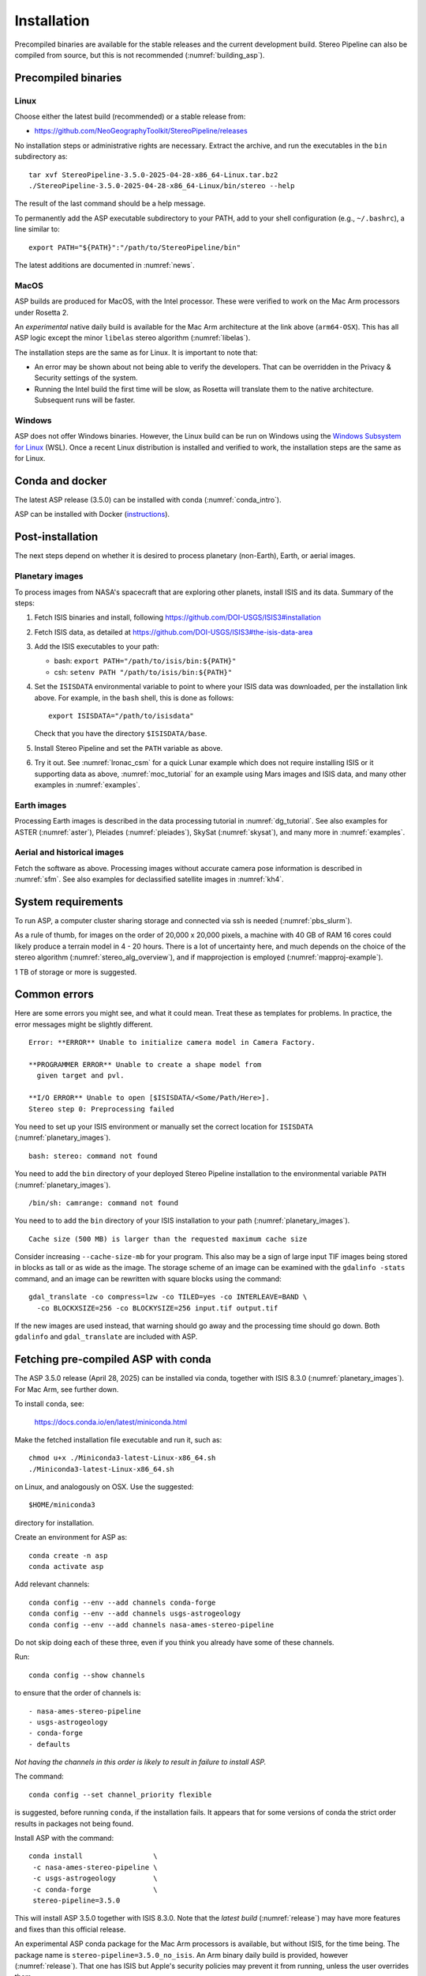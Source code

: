 Installation
============

Precompiled binaries are available for the stable releases and the
current development build. Stereo Pipeline can also be compiled from
source, but this is not recommended (:numref:`building_asp`).

.. _release:

Precompiled binaries
--------------------

Linux
~~~~~
 
Choose either the latest build (recommended) or a stable release
from:

- `<https://github.com/NeoGeographyToolkit/StereoPipeline/releases>`_

No installation steps or administrative rights are necessary.  Extract
the archive, and run the executables in the ``bin`` subdirectory as::

    tar xvf StereoPipeline-3.5.0-2025-04-28-x86_64-Linux.tar.bz2
    ./StereoPipeline-3.5.0-2025-04-28-x86_64-Linux/bin/stereo --help

The result of the last command should be a help message.

To permanently add the ASP executable subdirectory to your PATH, add to your
shell configuration (e.g., ``~/.bashrc``), a line similar to::

    export PATH="${PATH}":"/path/to/StereoPipeline/bin"

The latest additions are documented in :numref:`news`.

MacOS
~~~~~

ASP builds are produced for MacOS, with the Intel processor. These were verified
to work on the Mac Arm processors under Rosetta 2.

An *experimental* native daily build is available for the Mac Arm architecture
at the link above (``arm64-OSX``). This has all ASP logic except the minor
``libelas`` stereo algorithm (:numref:`libelas`).

The installation steps are the same as for Linux. It is important to 
note that:

- An error may be shown about not being able to verify the developers. That can
  be overridden in the Privacy & Security settings of the system.
 
- Running the Intel build the first time will be slow, as Rosetta will
  translate them to the native architecture. Subsequent runs will be
  faster.

Windows
~~~~~~~

ASP does not offer Windows binaries. However, the Linux build can be run on
Windows using the `Windows Subsystem for Linux
<https://learn.microsoft.com/en-us/windows/wsl/install>`_ (WSL). Once a recent
Linux distribution is installed and verified to work, the installation steps are
the same as for Linux.

Conda and docker
----------------

The latest ASP release (3.5.0) can be installed with conda
(:numref:`conda_intro`).

ASP can be installed with Docker (`instructions
<https://github.com/uw-cryo/asp-binder>`_).

Post-installation
-----------------
 
The next steps depend on whether it is desired to process planetary (non-Earth),
Earth, or aerial images.
 
.. _planetary_images:

Planetary images
~~~~~~~~~~~~~~~~

To process images from NASA's spacecraft that are exploring other planets,
install ISIS and its data. Summary of the steps:

#. Fetch ISIS binaries and install, following
   https://github.com/DOI-USGS/ISIS3#installation

#. Fetch ISIS data, as detailed at
   https://github.com/DOI-USGS/ISIS3#the-isis-data-area

#. Add the ISIS executables to your path:

   - bash: ``export PATH="/path/to/isis/bin:${PATH}"``
   - csh:  ``setenv PATH "/path/to/isis/bin:${PATH}"``

#. Set the ``ISISDATA`` environmental variable to point to where your
   ISIS data was downloaded, per the installation link above. For
   example, in the ``bash`` shell, this is done as follows::
  
     export ISISDATA="/path/to/isisdata"
   
   Check that you have the directory ``$ISISDATA/base``.

#. Install Stereo Pipeline and set the ``PATH`` variable as above.

#. Try it out. See :numref:`lronac_csm` for a quick Lunar example which does not
   require installing ISIS or it supporting data as above,
   :numref:`moc_tutorial` for an example using Mars images and ISIS data, and
   many other examples in :numref:`examples`.

Earth images
~~~~~~~~~~~~

Processing Earth images is described in the data processing tutorial in
:numref:`dg_tutorial`. See also examples for ASTER (:numref:`aster`), Pleiades
(:numref:`pleiades`), SkySat (:numref:`skysat`), and many more in
:numref:`examples`.

Aerial and historical images
~~~~~~~~~~~~~~~~~~~~~~~~~~~~

Fetch the software as above. Processing images without accurate camera
pose information is described in :numref:`sfm`. See also examples for 
declassified satellite images in :numref:`kh4`.

.. _system_rec:

System requirements
-------------------

To run ASP, a computer cluster sharing storage and connected via ssh is needed
(:numref:`pbs_slurm`).

As a rule of thumb, for images on the order of 20,000 x 20,000 pixels, a machine
with 40 GB of RAM 16 cores could likely produce a terrain model in 4 - 20 hours.
There is a lot of uncertainty here, and much depends on the choice of the stereo
algorithm (:numref:`stereo_alg_overview`), and if mapprojection is employed
(:numref:`mapproj-example`).

1 TB of storage or more is suggested.

Common errors
-------------

Here are some errors you might see, and what it could mean. Treat these
as templates for problems. In practice, the error messages might be
slightly different.

::

    Error: **ERROR** Unable to initialize camera model in Camera Factory.

    **PROGRAMMER ERROR** Unable to create a shape model from 
      given target and pvl.

    **I/O ERROR** Unable to open [$ISISDATA/<Some/Path/Here>].
    Stereo step 0: Preprocessing failed

You need to set up your ISIS environment or manually set the correct
location for ``ISISDATA`` (:numref:`planetary_images`).

::

    bash: stereo: command not found

You need to add the ``bin`` directory of your deployed Stereo Pipeline
installation to the environmental variable ``PATH``
(:numref:`planetary_images`).

::

    /bin/sh: camrange: command not found

You need to to add the ``bin`` directory of your ISIS installation to your path (:numref:`planetary_images`).

::

    Cache size (500 MB) is larger than the requested maximum cache size

Consider increasing ``--cache-size-mb`` for your program.
This also may be a sign of large input TIF images being stored
in blocks as tall or as wide as the image. The storage scheme of
an image can be examined with the ``gdalinfo -stats`` command,
and an image can be rewritten with square blocks using the command::

    gdal_translate -co compress=lzw -co TILED=yes -co INTERLEAVE=BAND \
      -co BLOCKXSIZE=256 -co BLOCKYSIZE=256 input.tif output.tif

If the new images are used instead, that warning should go away and
the processing time should go down. Both ``gdalinfo`` and
``gdal_translate`` are included with ASP.

.. _conda_intro:

Fetching pre-compiled ASP with conda
------------------------------------

The ASP 3.5.0 release (April 28, 2025) can be installed via conda, together 
with ISIS 8.3.0 (:numref:`planetary_images`). For Mac Arm, see further down.

To install ``conda``, see:

    https://docs.conda.io/en/latest/miniconda.html

Make the fetched installation file executable and run it, such as::

    chmod u+x ./Miniconda3-latest-Linux-x86_64.sh
    ./Miniconda3-latest-Linux-x86_64.sh

on Linux, and analogously on OSX. Use the suggested::

    $HOME/miniconda3

directory for installation. 

Create an environment for ASP as::

    conda create -n asp
    conda activate asp

Add relevant channels::

    conda config --env --add channels conda-forge
    conda config --env --add channels usgs-astrogeology
    conda config --env --add channels nasa-ames-stereo-pipeline

Do not skip doing each of these three, even if you think you already
have some of these channels.

Run::

    conda config --show channels

to ensure that the order of channels is::

    - nasa-ames-stereo-pipeline
    - usgs-astrogeology
    - conda-forge
    - defaults

*Not having the channels in this order is likely to result in failure to install
ASP.*

The command::

    conda config --set channel_priority flexible

is suggested, before running ``conda``, if the installation fails. It appears that
for some versions of conda the strict order results in packages not being found.

Install ASP with the command::

    conda install                 \
     -c nasa-ames-stereo-pipeline \
     -c usgs-astrogeology         \
     -c conda-forge               \
     stereo-pipeline=3.5.0

This will install ASP 3.5.0 together with ISIS 8.3.0. Note that the *latest
build* (:numref:`release`) may have more features and fixes than
this official release.

An experimental ASP conda package for the Mac Arm processors is available, but
without ISIS, for the time being. The package name is
``stereo-pipeline=3.5.0_no_isis``. An Arm binary daily build is provided, however
(:numref:`release`). That one has ISIS but Apple's security policies may prevent
it from running, unless the user overrides them.

Alternatively, consider using ``mamba`` instead of ``conda`` for the
installation, as it is much faster. (Note that recent ``conda`` distributions
default to using the ``mamba`` solver.)

Run::

  conda activate asp
  
and set::

    export ISISROOT=$CONDA_PREFIX

in any new shell. These should put the ASP binaries in the path, and will also
initialize various environmental variables, including ``ISISROOT`` and
``PROJ_DATA``. See also :numref:`release` if desired to set the ``PATH``
variable.

For ISIS, the ``ISISDATA`` environmental variable also needs to be set
(:numref:`planetary_images`).
  
Using a precise list of packages
~~~~~~~~~~~~~~~~~~~~~~~~~~~~~~~~

Some variability may exist in the precise dependencies fetched by conda. For the
record, the full environment for this release can be found as a set of .yaml
files in the ``conda`` subdirectory of the Stereo Pipeline GitHub repository.
So, alternatively, the installation can happen as follows.

First, set::

  conda config --set channel_priority flexible

as apparently otherwise conda will not be able to reconcile the packages.

Then, on Linux, run::

    conda env create -n asp -f asp_3.5.0_linux_env.yaml

and analogously on Mac.

Run, as before::

    conda activate asp

For how to build ASP, without and with conda, see :numref:`build_from_source`
and :numref:`conda_build`.

Post-installation
~~~~~~~~~~~~~~~~~

Check that the ``stereo`` command can be found as::

    which stereo

If using ISIS, the environmental variable ISISROOT should be set to
point to this distribution, such as::

    export ISISROOT=$HOME/miniconda3/envs/asp

If you are working with planetary data, you need to complete
the ISIS installation steps from this new ``asp`` conda environment.
Your new ``asp`` environment already has the base ISIS software
installed, but you must run the script which sets the ISIS environment
variables, and also install the appropriate ISIS data files (if you also
have a separate ISIS conda environment, you can use the set-up script
to point the ``asp`` conda environment's ``ISISDATA`` environment
variable to your existing data area).  

For more information see the `ISIS installation instructions
<https://github.com/USGS-Astrogeology/ISIS3>`_ and :numref:`planetary_images`. 
